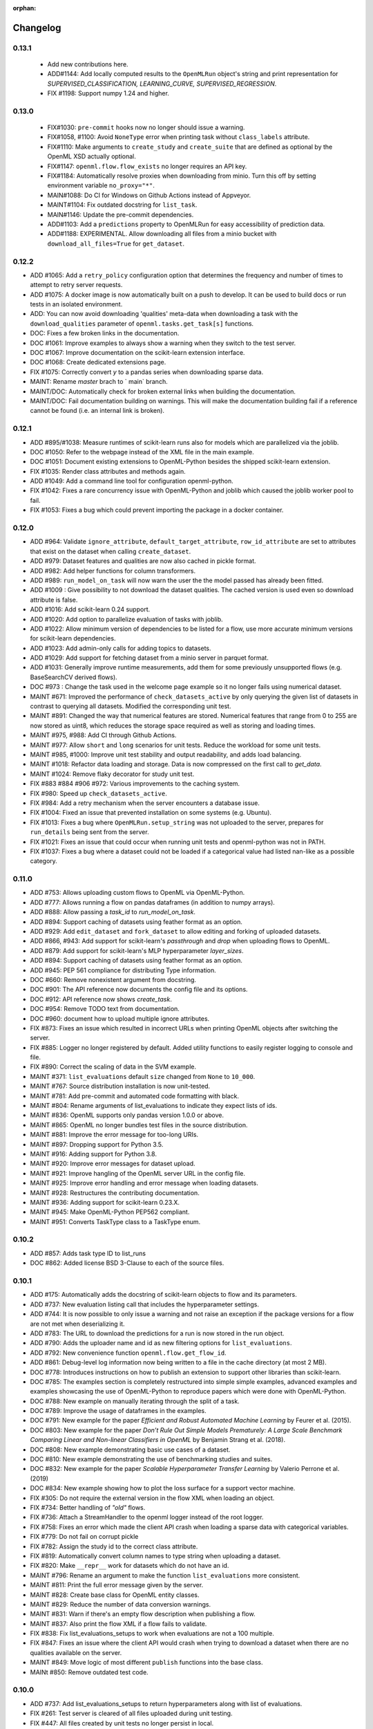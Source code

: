 :orphan:

.. _progress:

=========
Changelog
=========

0.13.1
~~~~~~

 * Add new contributions here.
 * ADD#1144: Add locally computed results to the ``OpenMLRun`` object's string and print representation for `SUPERVISED_CLASSIFICATION, LEARNING_CURVE, SUPERVISED_REGRESSION`.
 * FIX #1198: Support numpy 1.24 and higher.


0.13.0
~~~~~~

 * FIX#1030: ``pre-commit`` hooks now no longer should issue a warning.
 * FIX#1058, #1100: Avoid ``NoneType`` error when printing task without ``class_labels`` attribute.
 * FIX#1110: Make arguments to ``create_study`` and ``create_suite`` that are defined as optional by the OpenML XSD actually optional.
 * FIX#1147: ``openml.flow.flow_exists`` no longer requires an API key.
 * FIX#1184: Automatically resolve proxies when downloading from minio. Turn this off by setting environment variable ``no_proxy="*"``.
 * MAIN#1088: Do CI for Windows on Github Actions instead of Appveyor.
 * MAINT#1104: Fix outdated docstring for ``list_task``.
 * MAIN#1146: Update the pre-commit dependencies.
 * ADD#1103: Add a ``predictions`` property to OpenMLRun for easy accessibility of prediction data.
 * ADD#1188: EXPERIMENTAL. Allow downloading all files from a minio bucket with ``download_all_files=True`` for ``get_dataset``.


0.12.2
~~~~~~

* ADD #1065: Add a ``retry_policy`` configuration option that determines the frequency and number of times to attempt to retry server requests.
* ADD #1075: A docker image is now automatically built on a push to develop. It can be used to build docs or run tests in an isolated environment.
* ADD: You can now avoid downloading 'qualities' meta-data when downloading a task with the ``download_qualities`` parameter of ``openml.tasks.get_task[s]`` functions.
* DOC: Fixes a few broken links in the documentation.
* DOC #1061: Improve examples to always show a warning when they switch to the test server.
* DOC #1067: Improve documentation on the scikit-learn extension interface.
* DOC #1068: Create dedicated extensions page.
* FIX #1075: Correctly convert `y` to a pandas series when downloading sparse data.
* MAINT: Rename `master` brach to ` main` branch.
* MAINT/DOC: Automatically check for broken external links when building the documentation.
* MAINT/DOC: Fail documentation building on warnings. This will make the documentation building
  fail if a reference cannot be found (i.e. an internal link is broken).

0.12.1
~~~~~~

* ADD #895/#1038: Measure runtimes of scikit-learn runs also for models which are parallelized
  via the joblib.
* DOC #1050: Refer to the webpage instead of the XML file in the main example.
* DOC #1051: Document existing extensions to OpenML-Python besides the shipped scikit-learn
  extension.
* FIX #1035: Render class attributes and methods again.
* ADD #1049: Add a command line tool for configuration openml-python.
* FIX #1042: Fixes a rare concurrency issue with OpenML-Python and joblib which caused the joblib
  worker pool to fail.
* FIX #1053: Fixes a bug which could prevent importing the package in a docker container.

0.12.0
~~~~~~
* ADD #964: Validate ``ignore_attribute``, ``default_target_attribute``, ``row_id_attribute`` are set to attributes that exist on the dataset when calling ``create_dataset``.
* ADD #979: Dataset features and qualities are now also cached in pickle format.
* ADD #982: Add helper functions for column transformers.
* ADD #989: ``run_model_on_task`` will now warn the user the the model passed has already been fitted.
* ADD #1009 : Give possibility to not download the dataset qualities. The cached version is used even so download attribute is false.
* ADD #1016: Add scikit-learn 0.24 support.
* ADD #1020: Add option to parallelize evaluation of tasks with joblib.
* ADD #1022: Allow minimum version of dependencies to be listed for a flow, use more accurate minimum versions for scikit-learn dependencies.
* ADD #1023: Add admin-only calls for adding topics to datasets.
* ADD #1029: Add support for fetching dataset from a minio server in parquet format.
* ADD #1031: Generally improve runtime measurements, add them for some previously unsupported flows (e.g. BaseSearchCV derived flows).
* DOC #973 : Change the task used in the welcome page example so it no longer fails using numerical dataset.
* MAINT #671: Improved the performance of ``check_datasets_active`` by only querying the given list of datasets in contrast to querying all datasets. Modified the corresponding unit test.
* MAINT #891: Changed the way that numerical features are stored. Numerical features that range from 0 to 255 are now stored as uint8, which reduces the storage space required as well as storing and loading times.
* MAINT #975, #988: Add CI through Github Actions.
* MAINT #977: Allow ``short`` and ``long`` scenarios for unit tests. Reduce the workload for some unit tests.
* MAINT #985, #1000: Improve unit test stability and output readability, and adds load balancing.
* MAINT #1018: Refactor data loading and storage. Data is now compressed on the first call to `get_data`.
* MAINT #1024: Remove flaky decorator for study unit test.
* FIX #883 #884 #906 #972: Various improvements to the caching system.
* FIX #980: Speed up ``check_datasets_active``.
* FIX #984: Add a retry mechanism when the server encounters a database issue.
* FIX #1004: Fixed an issue that prevented installation on some systems (e.g. Ubuntu).
* FIX #1013: Fixes a bug where ``OpenMLRun.setup_string`` was not uploaded to the server, prepares for ``run_details`` being sent from the server.
* FIX #1021: Fixes an issue that could occur when running unit tests and openml-python was not in PATH.
* FIX #1037: Fixes a bug where a dataset could not be loaded if a categorical value had listed nan-like as a possible category.

0.11.0
~~~~~~
* ADD #753: Allows uploading custom flows to OpenML via OpenML-Python.
* ADD #777: Allows running a flow on pandas dataframes (in addition to numpy arrays).
* ADD #888: Allow passing a `task_id` to `run_model_on_task`.
* ADD #894: Support caching of datasets using feather format as an option.
* ADD #929: Add ``edit_dataset`` and ``fork_dataset`` to allow editing and forking of uploaded datasets.
* ADD #866, #943: Add support for scikit-learn's `passthrough` and `drop` when uploading flows to
  OpenML.
* ADD #879: Add support for scikit-learn's MLP hyperparameter `layer_sizes`.
* ADD #894: Support caching of datasets using feather format as an option.
* ADD #945: PEP 561 compliance for distributing Type information.
* DOC #660: Remove nonexistent argument from docstring.
* DOC #901: The API reference now documents the config file and its options.
* DOC #912: API reference now shows `create_task`.
* DOC #954: Remove TODO text from documentation.
* DOC #960: document how to upload multiple ignore attributes.
* FIX #873: Fixes an issue which resulted in incorrect URLs when printing OpenML objects after
  switching the server.
* FIX #885: Logger no longer registered by default. Added utility functions to easily register
  logging to console and file.
* FIX #890: Correct the scaling of data in the SVM example.
* MAINT #371: ``list_evaluations`` default ``size`` changed from ``None`` to ``10_000``.
* MAINT #767: Source distribution installation is now unit-tested.
* MAINT #781: Add pre-commit and automated code formatting with black.
* MAINT #804: Rename arguments of list_evaluations to indicate they expect lists of ids.
* MAINT #836: OpenML supports only pandas version 1.0.0 or above.
* MAINT #865: OpenML no longer bundles test files in the source distribution.
* MAINT #881: Improve the error message for too-long URIs.
* MAINT #897: Dropping support for Python 3.5.
* MAINT #916: Adding support for Python 3.8.
* MAINT #920: Improve error messages for dataset upload.
* MAINT #921: Improve hangling of the OpenML server URL in the config file.
* MAINT #925: Improve error handling and error message when loading datasets.
* MAINT #928: Restructures the contributing documentation.
* MAINT #936: Adding support for scikit-learn 0.23.X.
* MAINT #945: Make OpenML-Python PEP562 compliant.
* MAINT #951: Converts TaskType class to a TaskType enum.

0.10.2
~~~~~~
* ADD #857: Adds task type ID to list_runs
* DOC #862: Added license BSD 3-Clause to each of the source files.

0.10.1
~~~~~~
* ADD #175: Automatically adds the docstring of scikit-learn objects to flow and its parameters.
* ADD #737: New evaluation listing call that includes the hyperparameter settings.
* ADD #744: It is now possible to only issue a warning and not raise an exception if the package
  versions for a flow are not met when deserializing it.
* ADD #783: The URL to download the predictions for a run is now stored in the run object.
* ADD #790: Adds the uploader name and id as new filtering options for ``list_evaluations``.
* ADD #792: New convenience function ``openml.flow.get_flow_id``.
* ADD #861: Debug-level log information now being written to a file in the cache directory (at most 2 MB).
* DOC #778: Introduces instructions on how to publish an extension to support other libraries
  than scikit-learn.
* DOC #785: The examples section is completely restructured into simple simple examples, advanced
  examples and examples showcasing the use of OpenML-Python to reproduce papers which were done
  with OpenML-Python.
* DOC #788: New example on manually iterating through the split of a task.
* DOC #789: Improve the usage of dataframes in the examples.
* DOC #791: New example for the paper *Efficient and Robust Automated Machine Learning* by Feurer
  et al. (2015).
* DOC #803: New example for the paper *Don’t  Rule  Out  Simple  Models Prematurely:
  A Large Scale  Benchmark Comparing Linear and Non-linear Classifiers in OpenML* by Benjamin
  Strang et al. (2018).
* DOC #808: New example demonstrating basic use cases of a dataset.
* DOC #810: New example demonstrating the use of benchmarking studies and suites.
* DOC #832: New example for the paper *Scalable Hyperparameter Transfer Learning* by
  Valerio Perrone et al. (2019)
* DOC #834: New example showing how to plot the loss surface for a support vector machine.
* FIX #305: Do not require the external version in the flow XML when loading an object.
* FIX #734: Better handling of *"old"* flows.
* FIX #736: Attach a StreamHandler to the openml logger instead of the root logger.
* FIX #758: Fixes an error which made the client API crash when loading a sparse data with
  categorical variables.
* FIX #779: Do not fail on corrupt pickle
* FIX #782: Assign the study id to the correct class attribute.
* FIX #819: Automatically convert column names to type string when uploading a dataset.
* FIX #820: Make ``__repr__`` work for datasets which do not have an id.
* MAINT #796: Rename an argument to make the function ``list_evaluations`` more consistent.
* MAINT #811: Print the full error message given by the server.
* MAINT #828: Create base class for OpenML entity classes.
* MAINT #829: Reduce the number of data conversion warnings.
* MAINT #831: Warn if there's an empty flow description when publishing a flow.
* MAINT #837: Also print the flow XML if a flow fails to validate.
* FIX #838: Fix list_evaluations_setups to work when evaluations are not a 100 multiple.
* FIX #847: Fixes an issue where the client API would crash when trying to download a dataset
  when there are no qualities available on the server.
* MAINT #849: Move logic of most different ``publish`` functions into the base class.
* MAINt #850: Remove outdated test code.

0.10.0
~~~~~~

* ADD #737: Add list_evaluations_setups to return hyperparameters along with list of evaluations.
* FIX #261: Test server is cleared of all files uploaded during unit testing.
* FIX #447: All files created by unit tests no longer persist in local.
* FIX #608: Fixing dataset_id referenced before assignment error in get_run function.
* FIX #447: All files created by unit tests are deleted after the completion of all unit tests.
* FIX #589: Fixing a bug that did not successfully upload the columns to ignore when creating and publishing a dataset.
* FIX #608: Fixing dataset_id referenced before assignment error in get_run function.
* DOC #639: More descriptive documention for function to convert array format.
* DOC #719: Add documentation on uploading tasks.
* ADD #687: Adds a function to retrieve the list of evaluation measures available.
* ADD #695: A function to retrieve all the data quality measures available.
* ADD #412: Add a function to trim flow names for scikit-learn flows.
* ADD #715: `list_evaluations` now has an option to sort evaluations by score (value).
* ADD #722: Automatic reinstantiation of flow in `run_model_on_task`. Clearer errors if that's not possible.
* ADD #412: The scikit-learn extension populates the short name field for flows.
* MAINT #726: Update examples to remove deprecation warnings from scikit-learn
* MAINT #752: Update OpenML-Python to be compatible with sklearn 0.21
* ADD #790: Add user ID and name to list_evaluations


0.9.0
~~~~~
* ADD #560: OpenML-Python can now handle regression tasks as well.
* ADD #620, #628, #632, #649, #682: Full support for studies and distinguishes suites from studies.
* ADD #607: Tasks can now be created and uploaded.
* ADD #647, #673: Introduced the extension interface. This provides an easy way to create a hook for machine learning packages to perform e.g. automated runs.
* ADD #548, #646, #676: Support for Pandas DataFrame and SparseDataFrame
* ADD #662: Results of listing functions can now be returned as pandas.DataFrame.
* ADD #59: Datasets can now also be retrieved by name.
* ADD #672: Add timing measurements for runs, when possible.
* ADD #661: Upload time and error messages now displayed with `list_runs`.
* ADD #644: Datasets can now be downloaded 'lazily', retrieving only metadata at first, and the full dataset only when necessary.
* ADD #659: Lazy loading of task splits.
* ADD #516: `run_flow_on_task` flow uploading is now optional.
* ADD #680: Adds `openml.config.start_using_configuration_for_example` (and resp. stop) to easily connect to the test server.
* ADD #75, #653: Adds a pretty print for objects of the top-level classes.
* FIX #642: `check_datasets_active` now correctly also returns active status of deactivated datasets.
* FIX #304, #636: Allow serialization of numpy datatypes and list of lists of more types (e.g. bools, ints) for flows.
* FIX #651: Fixed a bug that would prevent openml-python from finding the user's config file.
* FIX #693: OpenML-Python uses liac-arff instead of scipy.io for loading task splits now.
* DOC #678: Better color scheme for code examples in documentation.
* DOC #681: Small improvements and removing list of missing functions.
* DOC #684: Add notice to examples that connect to the test server.
* DOC #688: Add new example on retrieving evaluations.
* DOC #691: Update contributing guidelines to use Github draft feature instead of tags in title.
* DOC #692: All functions are documented now.
* MAINT #184: Dropping Python2 support.
* MAINT #596: Fewer dependencies for regular pip install.
* MAINT #652: Numpy and Scipy are no longer required before installation.
* MAINT #655: Lazy loading is now preferred in unit tests.
* MAINT #667: Different tag functions now share code.
* MAINT #666: More descriptive error message for `TypeError` in `list_runs`.
* MAINT #668: Fix some type hints.
* MAINT #677: `dataset.get_data` now has consistent behavior in its return type.
* MAINT #686: Adds ignore directives for several `mypy` folders.
* MAINT #629, #630: Code now adheres to single PEP8 standard.

0.8.0
~~~~~

* ADD #440: Improved dataset upload.
* ADD #545, #583: Allow uploading a dataset from a pandas DataFrame.
* ADD #528: New functions to update the status of a dataset.
* ADD #523: Support for scikit-learn 0.20's new ColumnTransformer.
* ADD #459: Enhanced support to store runs on disk prior to uploading them to
  OpenML.
* ADD #564: New helpers to access the structure of a flow (and find its
  subflows).
* ADD #618: The software will from now on retry to connect to the server if a
  connection failed. The number of retries can be configured.
* FIX #538: Support loading clustering tasks.
* FIX #464: Fixes a bug related to listing functions (returns correct listing
  size).
* FIX #580: Listing function now works properly when there are less results
  than requested.
* FIX #571: Fixes an issue where tasks could not be downloaded in parallel.
* FIX #536: Flows can now be printed when the flow name is None.
* FIX #504: Better support for hierarchical hyperparameters when uploading
  scikit-learn's grid and random search.
* FIX #569: Less strict checking of flow dependencies when loading flows.
* FIX #431: Pickle of task splits are no longer cached.
* DOC #540: More examples for dataset uploading.
* DOC #554: Remove the doubled progress entry from the docs.
* MAINT #613: Utilize the latest updates in OpenML evaluation listings.
* MAINT #482: Cleaner interface for handling search traces.
* MAINT #557: Continuous integration works for scikit-learn 0.18-0.20.
* MAINT #542: Continuous integration now runs python3.7 as well.
* MAINT #535: Continuous integration now enforces PEP8 compliance for new code.
* MAINT #527: Replace deprecated nose by pytest.
* MAINT #510: Documentation is now built by travis-ci instead of circle-ci.
* MAINT: Completely re-designed documentation built on sphinx gallery.
* MAINT #462: Appveyor CI support.
* MAINT #477: Improve error handling for issue
  `#479 <https://github.com/openml/openml-python/pull/479>`_:
  the OpenML connector fails earlier and with a better error message when
  failing to create a flow from the OpenML description.
* MAINT #561: Improve documentation on running specific unit tests.

0.4.-0.7
~~~~~~~~

There is no changelog for these versions.

0.3.0
~~~~~

* Add this changelog
* 2nd example notebook PyOpenML.ipynb
* Pagination support for list datasets and list tasks

Prior
~~~~~

There is no changelog for prior versions.

